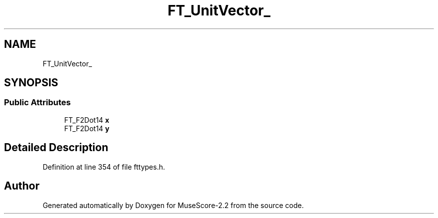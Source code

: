 .TH "FT_UnitVector_" 3 "Mon Jun 5 2017" "MuseScore-2.2" \" -*- nroff -*-
.ad l
.nh
.SH NAME
FT_UnitVector_
.SH SYNOPSIS
.br
.PP
.SS "Public Attributes"

.in +1c
.ti -1c
.RI "FT_F2Dot14 \fBx\fP"
.br
.ti -1c
.RI "FT_F2Dot14 \fBy\fP"
.br
.in -1c
.SH "Detailed Description"
.PP 
Definition at line 354 of file fttypes\&.h\&.

.SH "Author"
.PP 
Generated automatically by Doxygen for MuseScore-2\&.2 from the source code\&.
